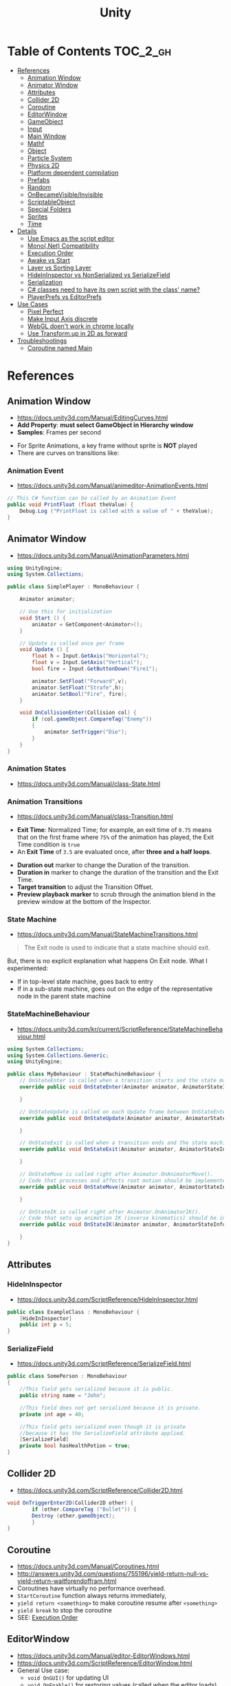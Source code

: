 #+TITLE: Unity

* Table of Contents :TOC_2_gh:
 - [[#references][References]]
   - [[#animation-window][Animation Window]]
   - [[#animator-window][Animator Window]]
   - [[#attributes][Attributes]]
   - [[#collider-2d][Collider 2D]]
   - [[#coroutine][Coroutine]]
   - [[#editorwindow][EditorWindow]]
   - [[#gameobject][GameObject]]
   - [[#input][Input]]
   - [[#main-window][Main Window]]
   - [[#mathf][Mathf]]
   - [[#object][Object]]
   - [[#particle-system][Particle System]]
   - [[#physics-2d][Physics 2D]]
   - [[#platform-dependent-compilation][Platform dependent compilation]]
   - [[#prefabs][Prefabs]]
   - [[#random][Random]]
   - [[#onbecamevisibleinvisible][OnBecameVisible/Invisible]]
   - [[#scriptableobject][ScriptableObject]]
   - [[#special-folders][Special Folders]]
   - [[#sprites][Sprites]]
   - [[#time][Time]]
 - [[#details][Details]]
   - [[#use-emacs-as-the-script-editor][Use Emacs as the script editor]]
   - [[#mononet-compatibility][Mono(.Net) Compatibility]]
   - [[#execution-order][Execution Order]]
   - [[#awake-vs-start][Awake vs Start]]
   - [[#layer-vs-sorting-layer][Layer vs Sorting Layer]]
   - [[#hideininspector-vs-nonserialized-vs-serializefield][HideInInspector vs NonSerialized vs SerializeField]]
   - [[#serialization][Serialization]]
   - [[#c-classes-need-to-have-its-own-script-with-the-class-name][C# classes need to have its own script with the class' name?]]
   - [[#playerprefs-vs-editorprefs][PlayerPrefs vs EditorPrefs]]
 - [[#use-cases][Use Cases]]
   - [[#pixel-perfect][Pixel Perfect]]
   - [[#make-input-axis-discrete][Make Input Axis discrete]]
   - [[#webgl-doent-work-in-chrome-locally][WebGL doen't work in chrome locally]]
   - [[#use-transformup-in-2d-as-forward][Use Transform.up in 2D as forward]]
 - [[#troubleshootings][Troubleshootings]]
   - [[#coroutine-named-main][Coroutine named Main]]

* References
** Animation Window
- https://docs.unity3d.com/Manual/EditingCurves.html
- *Add Property*: *must select GameObject in Hierarchy window*
- *Samples*: Frames per second

[[file:img/screenshot_2017-05-02_10-32-44.png]]

[[file:img/screenshot_2017-05-05_10-51-26.png]]


- For Sprite Animations, a key frame without sprite is *NOT* played
- There are curves on transitions like:
[[file:img/screenshot_2017-05-05_10-48-28.png]]

[[file:img/screenshot_2017-05-05_10-57-37.png]]

*** Animation Event
- https://docs.unity3d.com/Manual/animeditor-AnimationEvents.html

#+BEGIN_SRC csharp
  // This C# function can be called by an Animation Event
  public void PrintFloat (float theValue) {
      Debug.Log ("PrintFloat is called with a value of " + theValue);
  }
#+END_SRC

[[file:img/screenshot_2017-05-02_11-03-03.png]]

** Animator Window
- https://docs.unity3d.com/Manual/AnimationParameters.html

[[file:img/screenshot_2017-05-02_15-32-27.png]]

#+BEGIN_SRC csharp
  using UnityEngine;
  using System.Collections;

  public class SimplePlayer : MonoBehaviour {

      Animator animator;

      // Use this for initialization
      void Start () {
          animator = GetComponent<Animator>();
      }

      // Update is called once per frame
      void Update () {
          float h = Input.GetAxis("Horizontal");
          float v = Input.GetAxis("Vertical");
          bool fire = Input.GetButtonDown("Fire1");

          animator.SetFloat("Forward",v);
          animator.SetFloat("Strafe",h);
          animator.SetBool("Fire", fire);
      }

      void OnCollisionEnter(Collision col) {
          if (col.gameObject.CompareTag("Enemy"))
          {
              animator.SetTrigger("Die");
          }
      }
  }
#+END_SRC

*** Animation States
- https://docs.unity3d.com/Manual/class-State.html

[[file:img/screenshot_2017-05-02_13-37-43.png]]

*** Animation Transitions
- https://docs.unity3d.com/Manual/class-Transition.html

[[file:img/screenshot_2017-05-02_18-22-28.png]]

- *Exit Time*: Normalized Time;
  for example, an exit time of ~0.75~ means that on the first frame where ~75%~ of the animation has played,
  the Exit Time condition is ~true~
- An *Exit Time* of ~3.5~ are evaluated once, after *three and a half loops*.

[[file:img/screenshot_2017-05-02_11-18-01.png]]

- *Duration out* marker to change the Duration of the transition.
- *Duration in* marker to change the duration of the transition and the Exit Time.
- *Target transition* to adjust the Transition Offset.
- *Preview playback marker* to scrub through the animation blend in the preview window at the bottom of the Inspector.

*** State Machine
- https://docs.unity3d.com/Manual/StateMachineTransitions.html

[[file:img/screenshot_2017-05-02_16-59-20.png]]

#+BEGIN_QUOTE
The Exit node is used to indicate that a state machine should exit.
#+END_QUOTE

But, there is no explicit explanation what happens On Exit node.
What I experimented:
- If in top-level state machine, goes back to entry
- If in a sub-state machine,
  goes out on the edge of the representative node in the parent state machine

*** StateMachineBehaviour
- https://docs.unity3d.com/kr/current/ScriptReference/StateMachineBehaviour.html

[[file:img/screenshot_2017-05-02_16-56-15.png]]

#+BEGIN_SRC csharp
  using System.Collections;
  using System.Collections.Generic;
  using UnityEngine;

  public class MyBehaviour : StateMachineBehaviour {
      // OnStateEnter is called when a transition starts and the state machine starts to evaluate this state
      override public void OnStateEnter(Animator animator, AnimatorStateInfo stateInfo, int layerIndex) {

      }

      // OnStateUpdate is called on each Update frame between OnStateEnter and OnStateExit callbacks
      override public void OnStateUpdate(Animator animator, AnimatorStateInfo stateInfo, int layerIndex) {

      }

      // OnStateExit is called when a transition ends and the state machine finishes evaluating this state
      override public void OnStateExit(Animator animator, AnimatorStateInfo stateInfo, int layerIndex) {

      }

      // OnStateMove is called right after Animator.OnAnimatorMove().
      // Code that processes and affects root motion should be implemented here
      override public void OnStateMove(Animator animator, AnimatorStateInfo stateInfo, int layerIndex) {

      }

      // OnStateIK is called right after Animator.OnAnimatorIK().
      // Code that sets up animation IK (inverse kinematics) should be implemented here.
      override public void OnStateIK(Animator animator, AnimatorStateInfo stateInfo, int layerIndex) {

      }
  }
#+END_SRC

** Attributes
*** HideInInspector
- https://docs.unity3d.com/ScriptReference/HideInInspector.html

#+BEGIN_SRC csharp
  public class ExampleClass : MonoBehaviour {
      [HideInInspector]
      public int p = 5;
  }
#+END_SRC

*** SerializeField
- https://docs.unity3d.com/ScriptReference/SerializeField.html

#+BEGIN_SRC csharp
  public class SomePerson : MonoBehaviour
  {
      //This field gets serialized because it is public.
      public string name = "John";

      //This field does not get serialized because it is private.
      private int age = 40;

      //This field gets serialized even though it is private
      //because it has the SerializeField attribute applied.
      [SerializeField]
      private bool hasHealthPotion = true;
  }
#+END_SRC

** Collider 2D
- https://docs.unity3d.com/ScriptReference/Collider2D.html

#+BEGIN_SRC csharp
  void OnTriggerEnter2D(Collider2D other) {
		  if (other.CompareTag ("Bullet")) {
          Destroy (other.gameObject);
		  }
  }
#+END_SRC
** Coroutine
- https://docs.unity3d.com/Manual/Coroutines.html
- http://answers.unity3d.com/questions/755196/yield-return-null-vs-yield-return-waitforendoffram.html
- Coroutines have virtually no performance overhead.
- ~StartCoroutine~ function always returns immediately,
- ~yield return <something>~ to make coroutine resume after ~<something>~
- ~yield break~ to stop the coroutine
- SEE: [[#execution-order][Execution Order]]

** EditorWindow
- https://docs.unity3d.com/Manual/editor-EditorWindows.html
- https://docs.unity3d.com/ScriptReference/EditorWindow.html
- General Use case:
  - ~void OnGUI()~ for updating UI
  - ~void OnEnable()~ for restoring values (called when the editor loads)
  - ~void OnDisable()~ for saving values (called when the editor loses its focus)
  - To update during the runtime, saving and restoring on ~OnGUI()~

** GameObject
*** Create Empty with Code
- https://docs.unity3d.com/ScriptReference/GameObject-ctor.html
- ~Transform~ is always added to the GameObject that is being created.

#+BEGIN_SRC csharp
  GameObject player;
  player = new GameObject("Player");
  player.AddComponent<Rigidbody>();
  player.AddComponent<BoxCollider>();
#+END_SRC

*** FindWithTag
- https://docs.unity3d.com/ScriptReference/GameObject.FindWithTag.html

#+BEGIN_SRC csharp
  respawn = GameObject.FindWithTag("Respawn");
#+END_SRC
** Input
- https://docs.unity3d.com/ScriptReference/Input-anyKey.html

#+BEGIN_SRC csharp
  if (Input.anyKey)
      Debug.Log("A key or mouse click has been detected");
#+END_SRC

** Main Window
- https://docs.unity3d.com/Manual/UnityHotkeys.html

** Mathf
- https://docs.unity3d.com/ScriptReference/Mathf.PingPong.html

#+BEGIN_SRC csharp
  // PingPongs the value t, so that it is never larger than length and never smaller than 0.
  // The returned value will move back and forth between 0 and length.
  public static float PingPong(float t, float length);
#+END_SRC
** Object
- https://docs.unity3d.com/ScriptReference/Object.html

*** Instantiate
- https://docs.unity3d.com/ScriptReference/Object.Instantiate.html

- If cloning a ~Component~ then the ~GameObject~ it is attached to will also be cloned
- All child objects and components will also be cloned

#+BEGIN_SRC csharp
  // Preferred
  public static T Instantiate(T original);
  public static T Instantiate(T original, Transform parent);
  public static T Instantiate(T original, Transform parent, bool worldPositionStays);
  public static T Instantiate(T original, Vector3 position, Quaternion rotation);
  public static T Instantiate(T original, Vector3 position, Quaternion rotation, Transform parent);

  // 'as T' required for type
  public static Object Instantiate(Object original);
  public static Object Instantiate(Object original, Transform parent);
  public static Object Instantiate(Object original, Transform parent, bool instantiateInWorldSpace);
  public static Object Instantiate(Object original, Vector3 position, Quaternion rotation);
  public static Object Instantiate(Object original, Vector3 position, Quaternion rotation, Transform parent);
#+END_SRC

**** Instantiated GameObject
- http://answers.unity3d.com/questions/839444/instantation-and-use-of-gameobject-in-same-frame.html

1. Before Instantiate
2. Awake of Instantiated GameObject
3. After Instantiate
4. Start of Instantiated GameObject

*** Destroy
- https://docs.unity3d.com/ScriptReference/Object.Destroy.html
- If obj is a ~Component~ it will remove the component from the ~GameObject~ and destroy it.
- Actual object destruction is always delayed until after the current Update loop,
  but will always be done before rendering.

#+BEGIN_SRC csharp
  public static void Destroy(Object obj, float t = 0.0F);
#+END_SRC

** Particle System
- https://docs.unity3d.com/Manual/PartSysMainModule.html
- https://gist.github.com/AlexTiTanium/5676482

~Time.timeScale~ independent ~ParticleSystem~:
#+BEGIN_SRC csharp
  using UnityEngine;
  using System.Collections;

  public class ParticaleAnimator : MonoBehaviour
  {
      public ParticleSystem particle;
      private float lastTime;

      void Start ()
      {
          lastTime = Time.realtimeSinceStartup;
      }

      void Update ()
      {
          float delta = Time.realtimeSinceStartup - lastTime;
          particle.Simulate(delta, withChildren: true, restart: false, fixedTimeStep: false);
          lastTime = Time.realtimeSinceStartup;
      }

  }
#+END_SRC

** Physics 2D
- https://docs.unity3d.com/Manual/Physics2DReference.html


- A Kinematic Rigidbody 2D *does not* collide with other Kinematic Rigidbody 2Ds or with Static Rigidbody 2Ds;
  it only collides with Dynamic Rigidbody 2Ds.

[[file:img/screenshot_2017-05-01_10-20-38.png]]

** Platform dependent compilation
- https://docs.unity3d.com/Manual/PlatformDependentCompilation.html
[[file:img/screenshot_2017-05-08_22-23-18.png]]

** Prefabs
- https://docs.unity3d.com/Manual/Prefabs.html
- To make it clear when a property has been *overridden*, it is shown in the inspector *with its name label in boldface*
** Random
- https://docs.unity3d.com/ScriptReference/Random.html

#+BEGIN_SRC csharp
  // min [inclusive] and max [inclusive]
  public static float Range(float min, float max);

  // 0.0 [inclusive] and 1.0 [inclusive]
  public static float value;

  public static Quaternion rotation;

  public static Vector2 insideUnitCircle;

  // Many other overloadings
  public static Color ColorHSV();
#+END_SRC

** OnBecameVisible/Invisible
- https://docs.unity3d.com/ScriptReference/MonoBehaviour.OnBecameVisible.html
- https://docs.unity3d.com/ScriptReference/MonoBehaviour.OnBecameInvisible.html
- When running in the editor, *scene view cameras will also cause this function to be called*
- ~OnBecameInvisible~ is only called the *object had been visible*

** ScriptableObject
- https://unity3d.com/kr/learn/tutorials/modules/beginner/live-training-archive/scriptable-objects

[[file:img/screenshot_2017-05-14_11-04-32.png]]

[[file:img/screenshot_2017-05-14_11-05-22.png]]

[[file:img/screenshot_2017-05-14_11-06-17.png]]

[[file:img/screenshot_2017-05-14_11-07-18.png]]

[[file:img/screenshot_2017-05-14_11-08-15.png]]

** Special Folders
- https://docs.unity3d.com/Manual/SpecialFolders.html
- https://docs.unity3d.com/Manual/ScriptCompileOrderFolders.html

| Folder                            | Description                         |
|-----------------------------------+-------------------------------------|
| ~Assets~                          | The main folder of assets           |
| ~Assets/**/Editor~                | Treated as Editor scripts           |
| ~Assets/Editor Default Resources~ | Editor script's on-demand resources |
| ~Assets/Gizmos~                   |                                     |
| ~Assets/Plugins~                  |                                     |
| ~Assets/**/Resources~             |                                     |
| ~Assets/Standard Assets~          |                                     |
| ~Assets/StreamingAssets~          |                                     |

** Sprites
- https://docs.unity3d.com/Manual/Sprites.html

*** Packer
- file:///Applications/Unity/Unity.app/Contents/Documentation/en/Manual/SpritePacker.html
- ~Edit~ -> ~Project Settings~ -> ~Editor~
- ~Window~ -> ~Sprite Packer~
- *Required to specify a Packing Tag* in the Texture Importer to enable packing for Sprites of that Texture.

[[file:img/screenshot_2017-05-02_09-55-41.png]]

[[file:img/screenshot_2017-05-02_09-56-05.png]]

** Time
- https://docs.unity3d.com/ScriptReference/Time.html
- Use [[https://docs.unity3d.com/ScriptReference/Time-timeScale.html][Time.timeScale]] for slow motion effects.
- Use [[https://docs.unity3d.com/ScriptReference/Time-realtimeSinceStartup.html][Time.realtimeSinceStartup]] to avoid the effect of ~Time.timeScale~.
  Otherwise, should use [[https://docs.unity3d.com/ScriptReference/Time-realtimeSinceStartup.html][Time.time]] instead

* Details
** Use Emacs as the script editor
[[file:img/screenshot_2017-05-07_13-28-22.png]]

** Mono(.Net) Compatibility
- http://answers.unity3d.com/questions/1334261/unity-560f3-where-is-net-46-support.html
- Currently, It looks like that ~C# 6.0~ (~.Net 4.6~) only supported for Windows target
- For other platforms, only supports ~.Net 2.0~

[[file:img/screenshot_2017-05-02_21-57-00.png]]

[[file:img/screenshot_2017-05-02_22-00-41.png]]

** Execution Order
- https://docs.unity3d.com/Manual/ExecutionOrder.html

[[file:img/screenshot_2017-05-02_16-38-10.png]]

** Awake vs Start
- http://answers.unity3d.com/questions/8794/Difference-of-assigning-a-variable-outside-any-function-in-Awake-or-in-Start.html?_ga=1.171475872.1885432898.1491733403
- ~Awake~ and ~Start~ are called only once in thier lifetime
- ~Awake~ is called when the script instance is being loaded(whther or not the script ~enabled~)
- ~Start~ is called on the frame when a script is enabled(before ~Update~)
- ~Awake~ is called on all objects in the scene before any object's ~Start~ is called.

** Layer vs Sorting Layer
- http://answers.unity3d.com/questions/726726/which-is-the-difference-between-layer-and-sorting.html
- *Layers* can be used for selective rendering from cameras or ignoring raycasts
- *Sorting Layers* and *Order in Layer* are to determine the render order of sprites in a scene.
- *Lower numbers are rendered first*

[[file:img/screenshot_2017-05-02_10-00-27.png]]

** HideInInspector vs NonSerialized vs SerializeField
- http://answers.unity3d.com/questions/549814/using-serializefield-vs-public.html
- http://answers.unity3d.com/questions/199691/nonserialized-vs-hideininspector-question.html
- http://answers.unity3d.com/questions/199691/nonserialized-vs-hideininspector-question.html

[[file:img/screenshot_2017-05-06_12-26-40.png]]
- Things can only be visible in the inspector if they are serialized.
- If something is not serialized it will never show up in the inspector.
- ~HideInInspector~ attribute make it invisible in the inspector but still allow each instance of a SerializeField to hold its own default value.

** Serialization
- https://docs.unity3d.com/Manual/script-Serialization.html
- https://blogs.unity3d.com/kr/2014/06/24/serialization-in-unity/

Many of *unity* features build ontop of the serialization system:
- Storing data stored in your scripts
- Inspector window
- Prefabs
- Instantiation
- Saving and loading scenes
- Hot reloading of editor code
- Resource.GarbageCollectSharedAssets()

#+BEGIN_SRC csharp
  [Serializable]
  class Animal
  {
      public string name;
  }

  class MyScript : MonoBehaviour
  {
      public Animal[] animals;
  }
#+END_SRC

** C# classes need to have its own script with the class' name?
- http://answers.unity3d.com/questions/497914/does-every-c-class-need-to-have-its-own-script-wit.html
- Only ~MonoBehavior~, ~ScriptableObject~, and the children of either MUST have their own files
- Unity magic (adding classes as Components, etc..) requires the class be alone in a file, with the same name. 

** PlayerPrefs vs EditorPrefs
- https://docs.unity3d.com/ScriptReference/PlayerPrefs.html
- https://docs.unity3d.com/ScriptReference/EditorPrefs.html
- ~PlayerPrefs~: Stores and accesses player preferences between game sessions.
- ~EditorPrefs~: Stores and accesses Unity editor preferences.
- ~PlayerPrefs~ is in ~UnityEngine~, while ~EditorPrefs~ is in ~UnityEditor~
- ~PlayerPrefs~ is used for the game player's preferences and stored in the local device.
- ~EditorPrefs~ is the only one namesace across projects, within the development environment.

* Use Cases
** Pixel Perfect
- https://blogs.unity3d.com/2015/06/19/pixel-perfect-2d/

[[file:img/screenshot_2017-05-02_17-07-54.png]]

So on a screen height of ~1080~ with orthographic size of ~5~,
each world space unit will take up ~108~ pixels ~(1080 / (5*2))~.
It's ~5 * 2~ because orthographic size specifies the size going
from the center of the screen to the top.

Therefore if your Sprite’s *Pixels Per Unit (PPU)* settings is ~108~, it will be rendered nicely.

#+BEGIN_EXAMPLE
  Orthographic size = ((Vert Resolution)/(PPUScale * PPU)) * 0.5
#+END_EXAMPLE

** Make Input Axis discrete
- https://docs.unity3d.com/Manual/ConventionalGameInput.html
- ~GetAxis()~ things have a joy-stick like input handling
- By tweaking ~Gravity~, ~Dead~, ~Sensitivity~, can make axes work just like buttons or keys.

[[file:img/screenshot_2017-05-02_16-46-41.png]]

** WebGL doen't work in chrome locally
- https://docs.unity3d.com/Manual/webgl-building.html
- Use Unity’s ~Build & Run~ command; the file is then temporarily hosted in a local web server and opened from a local host URL.
- Run Chrome with the ~--allow-file-access-from-files~ command line option which allows it to load content from local file URLs.

** Use Transform.up in 2D as forward
- https://docs.unity3d.com/ScriptReference/Transform-up.html
- http://answers.unity3d.com/questions/797202/finding-forward-in-2d-rigid-body.html
In 2D, you want to do your *rotation in the Z-axis*, and instead of ~.forward~ use ~.up~ or ~.right~

* Troubleshootings
** Coroutine named Main
*Don't define a coroutine named ~Main~.*

I wrote a coroutine named ~Main~.
It executed twice, in an unexpected way.

I've tweaked many times to understand why.
~Main~ executed even I didn't explicitly call ~StartCoroutine~.

At last, I renamed ~Main~ to ~Main2~, and it worked all the way I expected.

